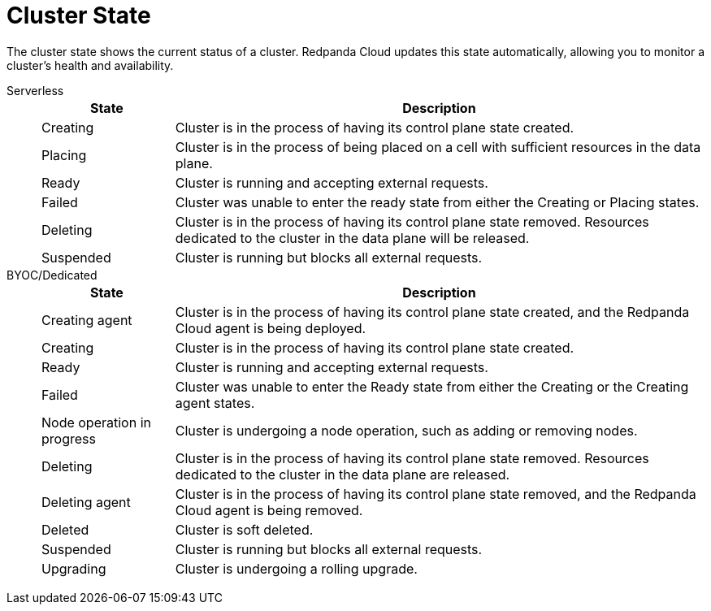 = Cluster State
:description: Learn about the current status of a cluster.

The cluster state shows the current status of a cluster. Redpanda Cloud updates this state automatically, allowing you to monitor a cluster's health and availability.

[tabs]
=====
Serverless::
+
--
[cols="1,4",options="header"]
|===
|State |Description
|Creating |Cluster is in the process of having its control plane state created.
|Placing |Cluster is in the process of being placed on a cell with sufficient resources in the data plane.
|Ready |Cluster is running and accepting external requests.
|Failed |Cluster was unable to enter the ready state from either the Creating or Placing states.
|Deleting |Cluster is in the process of having its control plane state removed. Resources dedicated to the cluster in the data plane will be released.
|Suspended |Cluster is running but blocks all external requests.
|===
--
BYOC/Dedicated::
+
--
[cols="1,4",options="header"]
|===
|State |Description
|Creating agent |Cluster is in the process of having its control plane state created, and the Redpanda Cloud agent is being deployed.  
|Creating |Cluster is in the process of having its control plane state created.
|Ready |Cluster is running and accepting external requests.
|Failed |Cluster was unable to enter the Ready state from either the Creating or the Creating agent states.
|Node operation in progress |Cluster is undergoing a node operation, such as adding or removing nodes.
|Deleting |Cluster is in the process of having its control plane state removed. Resources dedicated to the cluster in the data plane are released.
|Deleting agent |Cluster is in the process of having its control plane state removed, and the Redpanda Cloud agent is being removed. 
|Deleted |Cluster is soft deleted.
|Suspended |Cluster is running but blocks all external requests.
|Upgrading |Cluster is undergoing a rolling upgrade.
|===
--
=====